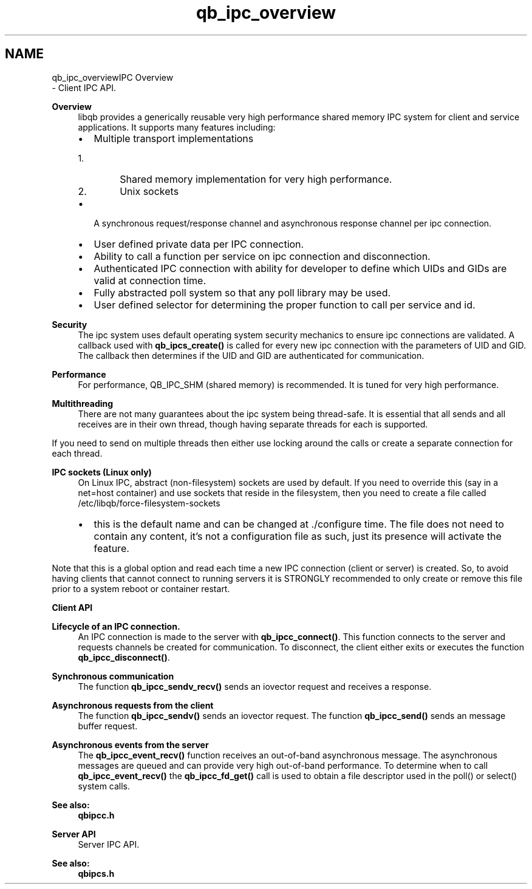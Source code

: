 .TH "qb_ipc_overview" 3 "Sun Dec 2 2018" "Version 1.0.3" "libqb" \" -*- nroff -*-
.ad l
.nh
.SH NAME
qb_ipc_overviewIPC Overview 
 \- Client IPC API\&.
.PP
\fBOverview\fP
.RS 4
libqb provides a generically reusable very high performance shared memory IPC system for client and service applications\&. It supports many features including:
.IP "\(bu" 2
Multiple transport implementations
.IP "  1." 6
Shared memory implementation for very high performance\&.
.IP "  2." 6
Unix sockets
.PP

.IP "\(bu" 2
A synchronous request/response channel and asynchronous response channel per ipc connection\&.
.IP "\(bu" 2
User defined private data per IPC connection\&.
.IP "\(bu" 2
Ability to call a function per service on ipc connection and disconnection\&.
.IP "\(bu" 2
Authenticated IPC connection with ability for developer to define which UIDs and GIDs are valid at connection time\&.
.IP "\(bu" 2
Fully abstracted poll system so that any poll library may be used\&.
.IP "\(bu" 2
User defined selector for determining the proper function to call per service and id\&.
.PP
.RE
.PP
\fBSecurity\fP
.RS 4
The ipc system uses default operating system security mechanics to ensure ipc connections are validated\&. A callback used with \fBqb_ipcs_create()\fP is called for every new ipc connection with the parameters of UID and GID\&. The callback then determines if the UID and GID are authenticated for communication\&.
.RE
.PP
\fBPerformance\fP
.RS 4
For performance, QB_IPC_SHM (shared memory) is recommended\&. It is tuned for very high performance\&.
.RE
.PP
\fBMultithreading\fP
.RS 4
There are not many guarantees about the ipc system being thread-safe\&. It is essential that all sends and all receives are in their own thread, though having separate threads for each is supported\&.
.RE
.PP
If you need to send on multiple threads then either use locking around the calls or create a separate connection for each thread\&.
.PP
\fBIPC sockets (Linux only)\fP
.RS 4
On Linux IPC, abstract (non-filesystem) sockets are used by default\&. If you need to override this (say in a net=host container) and use sockets that reside in the filesystem, then you need to create a file called /etc/libqb/force-filesystem-sockets
.IP "\(bu" 2
this is the default name and can be changed at \&./configure time\&. The file does not need to contain any content, it's not a configuration file as such, just its presence will activate the feature\&.
.PP
.RE
.PP
Note that this is a global option and read each time a new IPC connection (client or server) is created\&. So, to avoid having clients that cannot connect to running servers it is STRONGLY recommended to only create or remove this file prior to a system reboot or container restart\&.
.PP
\fBClient API\fP
.RS 4

.RE
.PP
\fBLifecycle of an IPC connection\&.\fP
.RS 4
An IPC connection is made to the server with \fBqb_ipcc_connect()\fP\&. This function connects to the server and requests channels be created for communication\&. To disconnect, the client either exits or executes the function \fBqb_ipcc_disconnect()\fP\&.
.RE
.PP
\fBSynchronous communication\fP
.RS 4
The function \fBqb_ipcc_sendv_recv()\fP sends an iovector request and receives a response\&.
.RE
.PP
\fBAsynchronous requests from the client\fP
.RS 4
The function \fBqb_ipcc_sendv()\fP sends an iovector request\&. The function \fBqb_ipcc_send()\fP sends an message buffer request\&.
.RE
.PP
\fBAsynchronous events from the server\fP
.RS 4
The \fBqb_ipcc_event_recv()\fP function receives an out-of-band asynchronous message\&. The asynchronous messages are queued and can provide very high out-of-band performance\&. To determine when to call \fBqb_ipcc_event_recv()\fP the \fBqb_ipcc_fd_get()\fP call is used to obtain a file descriptor used in the poll() or select() system calls\&. 
.RE
.PP
\fBSee also:\fP
.RS 4
\fBqbipcc\&.h\fP
.RE
.PP
\fBServer API\fP
.RS 4
Server IPC API\&.
.RE
.PP
\fBSee also:\fP
.RS 4
\fBqbipcs\&.h\fP 
.RE
.PP

